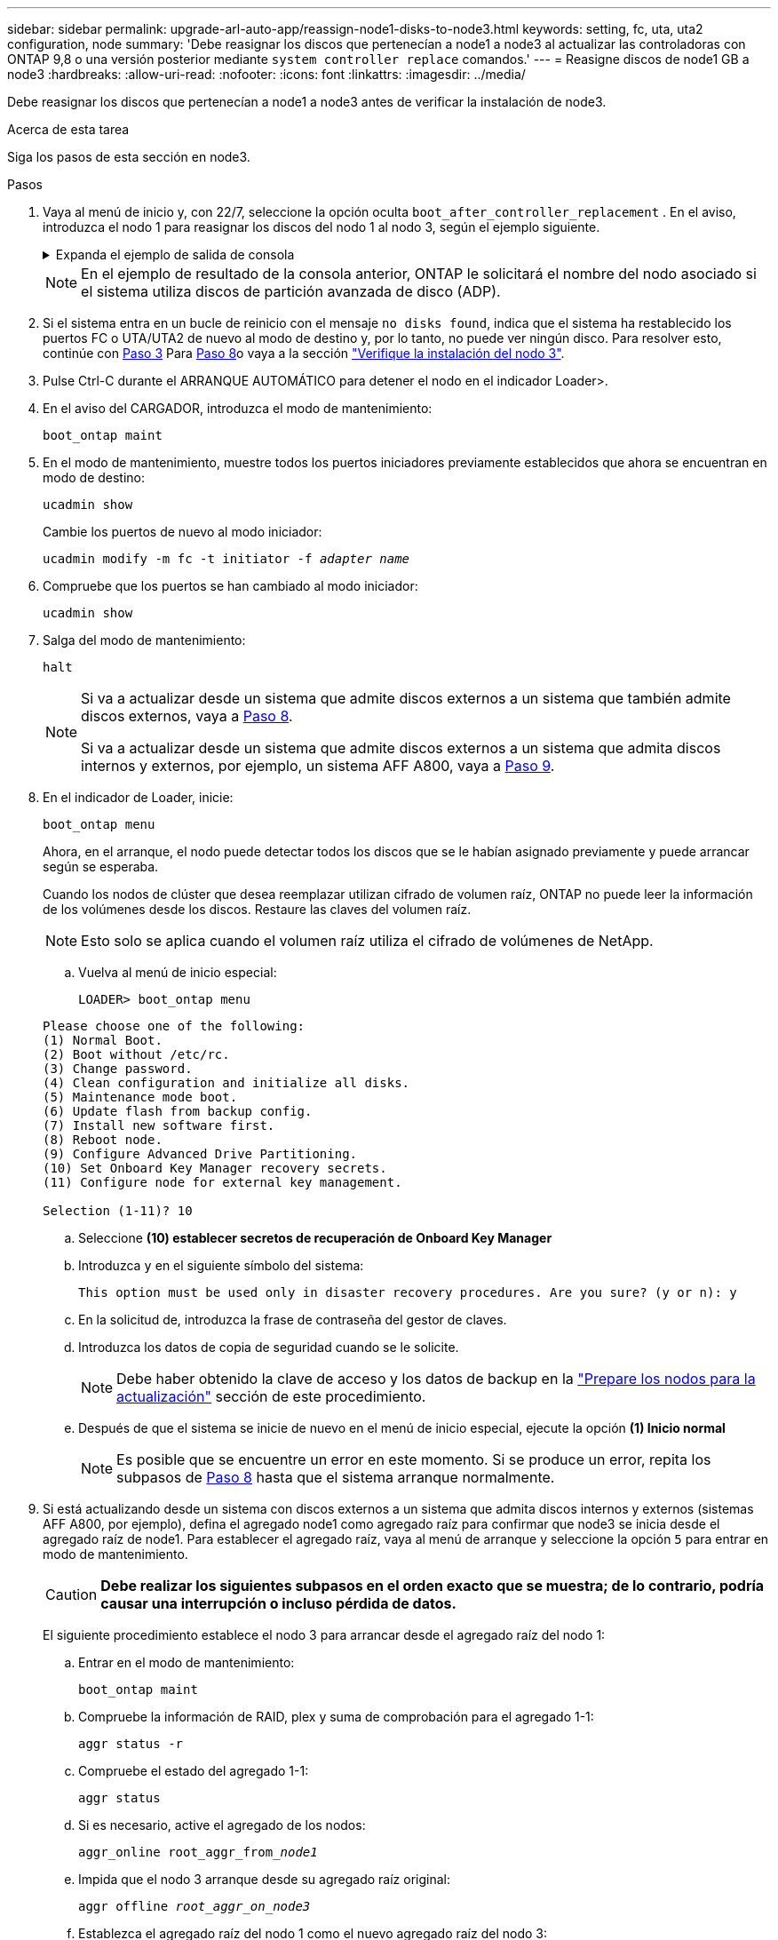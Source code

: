 ---
sidebar: sidebar 
permalink: upgrade-arl-auto-app/reassign-node1-disks-to-node3.html 
keywords: setting, fc, uta, uta2 configuration, node 
summary: 'Debe reasignar los discos que pertenecían a node1 a node3 al actualizar las controladoras con ONTAP 9,8 o una versión posterior mediante `system controller replace` comandos.' 
---
= Reasigne discos de node1 GB a node3
:hardbreaks:
:allow-uri-read: 
:nofooter: 
:icons: font
:linkattrs: 
:imagesdir: ../media/


[role="lead"]
Debe reasignar los discos que pertenecían a node1 a node3 antes de verificar la instalación de node3.

.Acerca de esta tarea
Siga los pasos de esta sección en node3.

.Pasos
. [[reassign-node1-node3-app-step1]]Vaya al menú de inicio y, con 22/7, seleccione la opción oculta `boot_after_controller_replacement` . En el aviso, introduzca el nodo 1 para reasignar los discos del nodo 1 al nodo 3, según el ejemplo siguiente.
+
.Expanda el ejemplo de salida de consola
[%collapsible]
====
....
LOADER-A> boot_ontap menu
.
<output truncated>
.
All rights reserved.
*******************************
*                             *
* Press Ctrl-C for Boot Menu. *
*                             *
*******************************
.
<output truncated>
.
Please choose one of the following:
(1)  Normal Boot.
(2)  Boot without /etc/rc.
(3)  Change password.
(4)  Clean configuration and initialize all disks.
(5)  Maintenance mode boot.
(6)  Update flash from backup config.
(7)  Install new software first.
(8)  Reboot node.
(9)  Configure Advanced Drive Partitioning.
(10) Set Onboard Key Manager recovery secrets.
(11) Configure node for external key management.
Selection (1-11)? 22/7
(22/7) Print this secret List
(25/6) Force boot with multiple filesystem disks missing.
(25/7) Boot w/ disk labels forced to clean.
(29/7) Bypass media errors.
(44/4a) Zero disks if needed and create new flexible root volume.
(44/7) Assign all disks, Initialize all disks as SPARE, write DDR labels
.
<output truncated>
.
(wipeconfig)                        Clean all configuration on boot device
(boot_after_controller_replacement) Boot after controller upgrade
(boot_after_mcc_transition)         Boot after MCC transition
(9a)                                Unpartition all disks and remove their ownership information.
(9b)                                Clean configuration and initialize node with partitioned disks.
(9c)                                Clean configuration and initialize node with whole disks.
(9d)                                Reboot the node.
(9e)                                Return to main boot menu.
The boot device has changed. System configuration information could be lost. Use option (6) to restore the system configuration, or option (4) to initialize all disks and setup a new system.
Normal Boot is prohibited.
Please choose one of the following:
(1)  Normal Boot.
(2)  Boot without /etc/rc.
(3)  Change password.
(4)  Clean configuration and initialize all disks.
(5)  Maintenance mode boot.
(6)  Update flash from backup config.
(7)  Install new software first.
(8)  Reboot node.
(9)  Configure Advanced Drive Partitioning.
(10) Set Onboard Key Manager recovery secrets.
(11) Configure node for external key management.
Selection (1-11)? boot_after_controller_replacement
This will replace all flash-based configuration with the last backup to disks. Are you sure you want to continue?: yes
.
<output truncated>
.
Controller Replacement: Provide name of the node you would like to replace:<nodename of the node being replaced>
Changing sysid of node node1 disks.
Fetched sanown old_owner_sysid = 536940063 and calculated old sys id = 536940063
Partner sysid = 4294967295, owner sysid = 536940063
.
<output truncated>
.
varfs_backup_restore: restore using /mroot/etc/varfs.tgz
varfs_backup_restore: attempting to restore /var/kmip to the boot device
varfs_backup_restore: failed to restore /var/kmip to the boot device
varfs_backup_restore: attempting to restore env file to the boot device
varfs_backup_restore: successfully restored env file to the boot device wrote key file "/tmp/rndc.key"
varfs_backup_restore: timeout waiting for login
varfs_backup_restore: Rebooting to load the new varfs
Terminated
<node reboots>
System rebooting...
.
Restoring env file from boot media...
copy_env_file:scenario = head upgrade
Successfully restored env file from boot media...
Rebooting to load the restored env file...
.
System rebooting...
.
<output truncated>
.
WARNING: System ID mismatch. This usually occurs when replacing a boot device or NVRAM cards!
Override system ID? {y|n} y
.
Login:
....
====
+

NOTE: En el ejemplo de resultado de la consola anterior, ONTAP le solicitará el nombre del nodo asociado si el sistema utiliza discos de partición avanzada de disco (ADP).

. Si el sistema entra en un bucle de reinicio con el mensaje `no disks found`, indica que el sistema ha restablecido los puertos FC o UTA/UTA2 de nuevo al modo de destino y, por lo tanto, no puede ver ningún disco. Para resolver esto, continúe con <<reassign-node1-node3-app-step3,Paso 3>> Para <<reassign-node1-node3-app-step8,Paso 8>>o vaya a la sección link:verify_node3_installation.html["Verifique la instalación del nodo 3"].
. [[reassign-node1-node3-app-step3]]Pulse Ctrl-C durante el ARRANQUE AUTOMÁTICO para detener el nodo en el indicador Loader>.
. En el aviso del CARGADOR, introduzca el modo de mantenimiento:
+
`boot_ontap maint`

. En el modo de mantenimiento, muestre todos los puertos iniciadores previamente establecidos que ahora se encuentran en modo de destino:
+
`ucadmin show`

+
Cambie los puertos de nuevo al modo iniciador:

+
`ucadmin modify -m fc -t initiator -f _adapter name_`

. Compruebe que los puertos se han cambiado al modo iniciador:
+
`ucadmin show`

. Salga del modo de mantenimiento:
+
`halt`

+
[NOTE]
====
Si va a actualizar desde un sistema que admite discos externos a un sistema que también admite discos externos, vaya a <<reassign-node1-node3-app-step8,Paso 8>>.

Si va a actualizar desde un sistema que admite discos externos a un sistema que admita discos internos y externos, por ejemplo, un sistema AFF A800, vaya a <<reassign-node1-node3-app-step9,Paso 9>>.

====
. [[reassign-node1-node3-app-step8]]En el indicador de Loader, inicie:
+
`boot_ontap menu`

+
Ahora, en el arranque, el nodo puede detectar todos los discos que se le habían asignado previamente y puede arrancar según se esperaba.

+
Cuando los nodos de clúster que desea reemplazar utilizan cifrado de volumen raíz, ONTAP no puede leer la información de los volúmenes desde los discos. Restaure las claves del volumen raíz.

+

NOTE: Esto solo se aplica cuando el volumen raíz utiliza el cifrado de volúmenes de NetApp.

+
.. Vuelva al menú de inicio especial:
+
`LOADER> boot_ontap menu`

+
[listing]
----
Please choose one of the following:
(1) Normal Boot.
(2) Boot without /etc/rc.
(3) Change password.
(4) Clean configuration and initialize all disks.
(5) Maintenance mode boot.
(6) Update flash from backup config.
(7) Install new software first.
(8) Reboot node.
(9) Configure Advanced Drive Partitioning.
(10) Set Onboard Key Manager recovery secrets.
(11) Configure node for external key management.

Selection (1-11)? 10
----
.. Seleccione *(10) establecer secretos de recuperación de Onboard Key Manager*
.. Introduzca `y` en el siguiente símbolo del sistema:
+
`This option must be used only in disaster recovery procedures. Are you sure? (y or n): y`

.. En la solicitud de, introduzca la frase de contraseña del gestor de claves.
.. Introduzca los datos de copia de seguridad cuando se le solicite.
+

NOTE: Debe haber obtenido la clave de acceso y los datos de backup en la link:prepare_nodes_for_upgrade.html["Prepare los nodos para la actualización"] sección de este procedimiento.

.. Después de que el sistema se inicie de nuevo en el menú de inicio especial, ejecute la opción *(1) Inicio normal*
+

NOTE: Es posible que se encuentre un error en este momento. Si se produce un error, repita los subpasos de <<reassign-node1-node3-app-step8,Paso 8>> hasta que el sistema arranque normalmente.



. [[reassign-node1-node3-app-step9]]Si está actualizando desde un sistema con discos externos a un sistema que admita discos internos y externos (sistemas AFF A800, por ejemplo), defina el agregado node1 como agregado raíz para confirmar que node3 se inicia desde el agregado raíz de node1. Para establecer el agregado raíz, vaya al menú de arranque y seleccione la opción `5` para entrar en modo de mantenimiento.
+

CAUTION: *Debe realizar los siguientes subpasos en el orden exacto que se muestra; de lo contrario, podría causar una interrupción o incluso pérdida de datos.*

+
El siguiente procedimiento establece el nodo 3 para arrancar desde el agregado raíz del nodo 1:

+
.. Entrar en el modo de mantenimiento:
+
`boot_ontap maint`

.. Compruebe la información de RAID, plex y suma de comprobación para el agregado 1-1:
+
`aggr status -r`

.. Compruebe el estado del agregado 1-1:
+
`aggr status`

.. Si es necesario, active el agregado de los nodos:
+
`aggr_online root_aggr_from___node1__`

.. Impida que el nodo 3 arranque desde su agregado raíz original:
+
`aggr offline _root_aggr_on_node3_`

.. Establezca el agregado raíz del nodo 1 como el nuevo agregado raíz del nodo 3:
+
`aggr options aggr_from___node1__ root`

.. Compruebe que el agregado raíz del nodo 3 esté sin conexión y que el agregado raíz de los discos extraídos del nodo 1 esté en línea y establecido en raíz:
+
`aggr status`

+

NOTE: Si no se pudo realizar el subpaso anterior, el nodo 3 se puede arrancar desde el agregado raíz interno, o bien es posible que el sistema asuma que existe una nueva configuración de clúster o que se le solicite identificar una.

+
El siguiente muestra un ejemplo de resultado del comando:

+
[listing]
----
 -----------------------------------------------------------------
 Aggr                 State    Status             Options

 aggr0_nst_fas8080_15 online   raid_dp, aggr      root, nosnap=on
                               fast zeroed
                               64-bit

 aggr0                offline  raid_dp, aggr      diskroot
                               fast zeroed
                               64-bit
 -----------------------------------------------------------------
----




